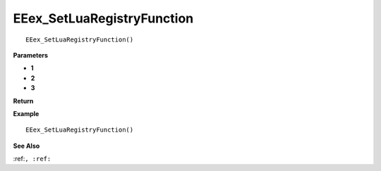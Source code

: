 .. _EEex_SetLuaRegistryFunction:

===================================
EEex_SetLuaRegistryFunction 
===================================

::

   EEex_SetLuaRegistryFunction()



**Parameters**

* **1**
* **2**
* **3**


**Return**


**Example**

::

   EEex_SetLuaRegistryFunction()

**See Also**

:ref:``, :ref:`` 

